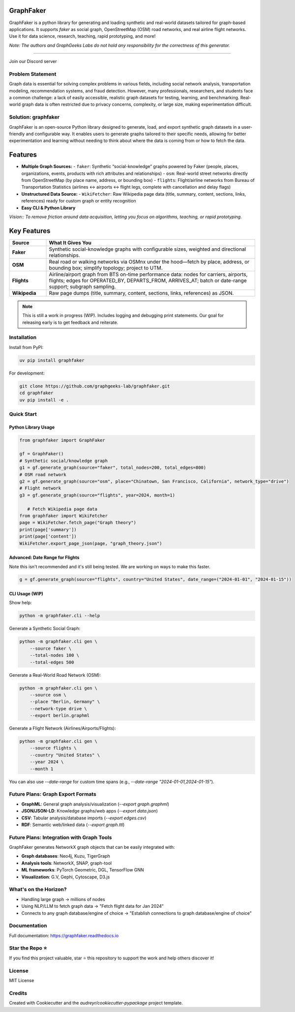 GraphFaker
==========

GraphFaker is a python library for generating and loading synthetic and real-world datasets tailored for graph-based applications. It supports `faker` as social graph, OpenStreetMap (OSM) road networks, and real airline flight networks. Use it for data science, research, teaching, rapid prototyping, and more!

*Note: The authors and GraphGeeks Labs do not hold any responsibility for the correctness of this generator.*

.. image:: https://img.shields.io/pypi/v/graphfaker.svg
   :target: https://pypi.python.org/pypi/graphfaker

.. image:: https://readthedocs.org/projects/graphfaker/badge/?version=latest
   :target: https://graphfaker.readthedocs.io/en/latest/?version=latest

.. image:: https://pyup.io/repos/github/denironyx/graphfaker/shield.svg
   :target: https://pyup.io/repos/github/denironyx/graphfaker/

.. image:: https://img.shields.io/badge/License-MIT-yellow.svg
   :target: https://opensource.org/licenses/MIT

----

Join our Discord server

.. image:: https://dcbadge.limes.pink/api/server/https://discord.gg/mQQz9bRRpH
   :target: https://discord.gg/mQQz9bRRpH

Problem Statement
-----------------

Graph data is essential for solving complex problems in various fields, including social network analysis, transportation modeling, recommendation systems, and fraud detection. However, many professionals, researchers, and students face a common challenge: a lack of easily accessible, realistic graph datasets for testing, learning, and benchmarking. Real-world graph data is often restricted due to privacy concerns, complexity, or large size, making experimentation difficult.

Solution: graphfaker
--------------------

GraphFaker is an open-source Python library designed to generate, load, and export synthetic graph datasets in a user-friendly and configurable way. It enables users to generate graphs tailored to their specific needs, allowing for better experimentation and learning without needing to think about where the data is coming from or how to fetch the data.

Features
========

- **Multiple Graph Sources:**
  - ``faker``: Synthetic “social-knowledge” graphs powered by Faker (people, places, organizations, events, products with rich attributes and relationships)
  - ``osm``: Real-world street networks directly from OpenStreetMap (by place name, address, or bounding box)
  - ``flights``: Flight/airline networks from Bureau of Transportation Statistics (airlines ↔ airports ↔ flight legs, complete with cancellation and delay flags)

- **Unstructured Data Source:**
  - ``WikiFetcher``: Raw Wikipedia page data (title, summary, content, sections, links, references) ready for custom graph or entity recognition

- **Easy CLI & Python Library**


*Vision:: To remove friction around data acquisition, letting you focus on algorithms, teaching, or rapid prototyping.*


Key Features
============

.. list-table::
   :header-rows: 1
   :widths: 15 85

   * - Source
     - What It Gives You
   * - **Faker**
     - Synthetic social-knowledge graphs with configurable sizes, weighted and directional relationships.
   * - **OSM**
     - Real road or walking networks via OSMnx under the hood—fetch by place, address, or bounding box; simplify topology; project to UTM.
   * - **Flights**
     - Airline/airport graph from BTS on-time performance data: nodes for carriers, airports, flights; edges for OPERATED_BY, DEPARTS_FROM, ARRIVES_AT; batch or date-range support; subgraph sampling.
   * - **Wikipedia**
     - Raw page dumps (title, summary, content, sections, links, references) as JSON.

.. note::

   This is still a work in progress (WIP). Includes logging and debugging print statements. Our goal for releasing early is to get feedback and reiterate.

Installation
------------

Install from PyPI:

.. code-block:: shell

   uv pip install graphfaker

For development:

.. code-block:: shell

   git clone https://github.com/graphgeeks-lab/graphfaker.git
   cd graphfaker
   uv pip install -e .

Quick Start
-----------

Python Library Usage
^^^^^^^^^^^^^^^^^^^^

.. code-block:: python

   from graphfaker import GraphFaker

   gf = GraphFaker()
   # Synthetic social/knowledge graph
   g1 = gf.generate_graph(source="faker", total_nodes=200, total_edges=800)
   # OSM road network
   g2 = gf.generate_graph(source="osm", place="Chinatown, San Francisco, California", network_type="drive")
   # Flight network
   g3 = gf.generate_graph(source="flights", year=2024, month=1)

      # Fetch Wikipedia page data
   from graphfaker import WikiFetcher
   page = WikiFetcher.fetch_page("Graph theory")
   print(page['summary'])
   print(page['content'])
   WikiFetcher.export_page_json(page, "graph_theory.json")

Advanced: Date Range for Flights
^^^^^^^^^^^^^^^^^^^^^^^^^^^^^^^^

Note this isn't recommended and it's still being tested. We are working on ways to make this faster.

.. code-block:: python

   g = gf.generate_graph(source="flights", country="United States", date_range=("2024-01-01", "2024-01-15"))

CLI Usage (WIP)
^^^^^^^^^^^^^^^

Show help:

.. code-block:: shell

   python -m graphfaker.cli --help

Generate a Synthetic Social Graph:

.. code-block:: shell

   python -m graphfaker.cli gen \
       --source faker \
       --total-nodes 100 \
       --total-edges 500

Generate a Real-World Road Network (OSM):

.. code-block:: shell

   python -m graphfaker.cli gen \
       --source osm \
       --place "Berlin, Germany" \
       --network-type drive \
       --export berlin.graphml

Generate a Flight Network (Airlines/Airports/Flights):

.. code-block:: shell

   python -m graphfaker.cli gen \
       --source flights \
       --country "United States" \
       --year 2024 \
       --month 1

You can also use `--date-range` for custom time spans (e.g., `--date-range "2024-01-01,2024-01-15"`).

Future Plans: Graph Export Formats
----------------------------------

- **GraphML**: General graph analysis/visualization (`--export graph.graphml`)
- **JSON/JSON-LD**: Knowledge graphs/web apps (`--export data.json`)
- **CSV**: Tabular analysis/database imports (`--export edges.csv`)
- **RDF**: Semantic web/linked data (`--export graph.ttl`)

Future Plans: Integration with Graph Tools
------------------------------------------

GraphFaker generates NetworkX graph objects that can be easily integrated with:

- **Graph databases**: Neo4j, Kuzu, TigerGraph
- **Analysis tools**: NetworkX, SNAP, graph-tool
- **ML frameworks**: PyTorch Geometric, DGL, TensorFlow GNN
- **Visualization**: G.V, Gephi, Cytoscape, D3.js


What's on the Horizon?
----------------------

- Handling large graph -> millions of nodes
- Using NLP/LLM to fetch graph data -> "Fetch flight data for Jan 2024"
- Connects to any graph database/engine of choice -> "Establish connections to graph database/engine of choice"


Documentation
-------------

Full documentation: https://graphfaker.readthedocs.io

Star the Repo ⭐
---------------

If you find this project valuable, star ⭐ this repository to support the work and help others discover it!

License
-------

MIT License

Credits
-------

Created with Cookiecutter and the `audreyr/cookiecutter-pypackage` project template.
